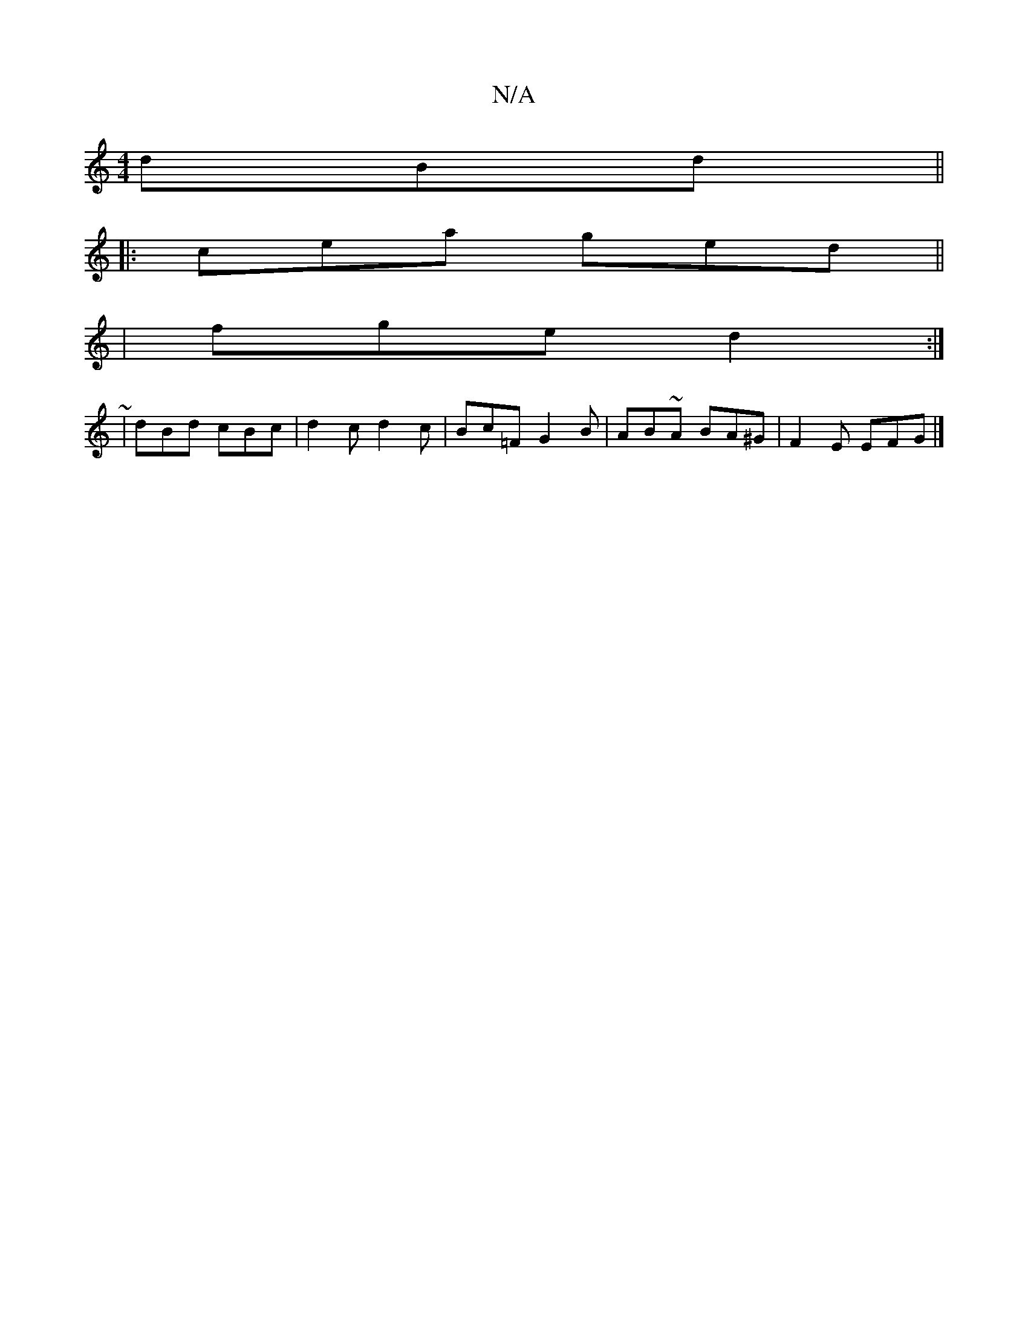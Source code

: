 X:1
T:N/A
M:4/4
R:N/A
K:Cmajor
dBd||
|:cea ged||
|fge d2 :|
|: ~
|dBd cBc | d2 c d2 c | Bc=F G2 B | AB~A BA^G | F2 E EFG |]

|: BdE2 AB | A2 eg fa | G2 c2 Bc ||

dB | cAA/A/ a2 e d2 ||
|: ga gb ba |[1 g2 fd {G}ed |eg ge |
e2 e>c c2
